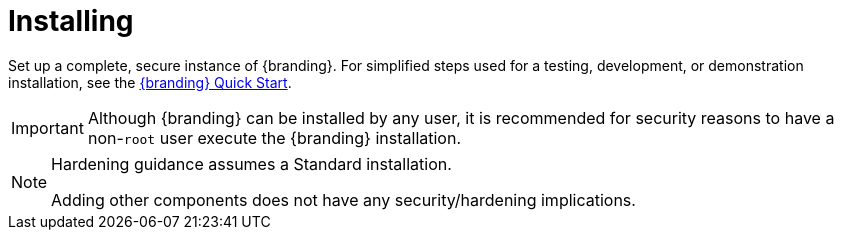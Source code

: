 :title: Installing
:type: installingIntro
:status: published
:summary: Introduction to installation instructions.
:order: 01

= Installing

Set up a complete, secure instance of {branding}.
For simplified steps used for a testing, development, or demonstration installation, see the xref:quickstart:quickstart-intro.adoc[{branding} Quick Start].

[IMPORTANT]
====
Although {branding} can be installed by any user, it is recommended for security reasons to have a non-`root` user execute the {branding} installation.
====

[NOTE]
====
Hardening guidance assumes a Standard installation.

Adding other components does not have any security/hardening implications.
====
